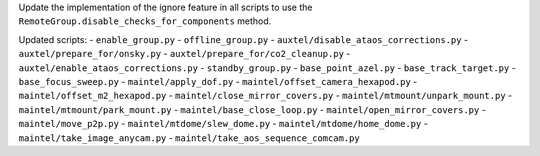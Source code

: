 Update the implementation of the ignore feature in all scripts to use the ``RemoteGroup.disable_checks_for_components`` method.

Updated scripts:
- ``enable_group.py``
- ``offline_group.py``
- ``auxtel/disable_ataos_corrections.py``
- ``auxtel/prepare_for/onsky.py``
- ``auxtel/prepare_for/co2_cleanup.py``
- ``auxtel/enable_ataos_corrections.py``
- ``standby_group.py``
- ``base_point_azel.py``
- ``base_track_target.py``
- ``base_focus_sweep.py``
- ``maintel/apply_dof.py``
- ``maintel/offset_camera_hexapod.py``
- ``maintel/offset_m2_hexapod.py``
- ``maintel/close_mirror_covers.py``
- ``maintel/mtmount/unpark_mount.py``
- ``maintel/mtmount/park_mount.py``
- ``maintel/base_close_loop.py``
- ``maintel/open_mirror_covers.py``
- ``maintel/move_p2p.py``
- ``maintel/mtdome/slew_dome.py``
- ``maintel/mtdome/home_dome.py``
- ``maintel/take_image_anycam.py``
- ``maintel/take_aos_sequence_comcam.py``
